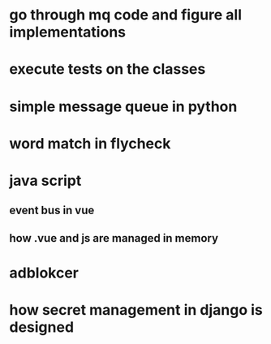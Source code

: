 * go through mq code and figure all implementations
* execute tests on the classes
* simple message queue in python
* word match in flycheck
* java script
** event bus in vue
** how .vue and js are managed in memory
* adblokcer
* how secret management in django is designed
